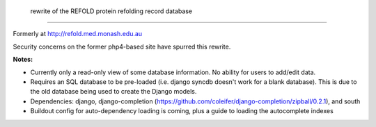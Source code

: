  rewrite of the REFOLD protein refolding record database
=========================================================

Formerly at http://refold.med.monash.edu.au

Security concerns on the former php4-based site have spurred this rewrite.

**Notes:**


* Currently only a read-only view of some database information. No ability for users to add/edit data.
* Requires an SQL database to be pre-loaded (i.e. django syncdb doesn't work for a blank database). This is due to the old database being used to create the Django models.
* Dependencies: django, django-completion (https://github.com/coleifer/django-completion/zipball/0.2.1), and south
* Buildout config for auto-dependency loading is coming, plus a guide to loading the autocomplete indexes
